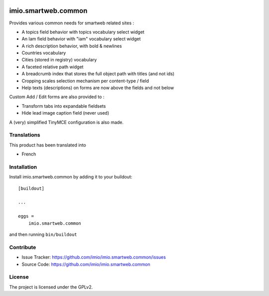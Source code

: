 .. This README is meant for consumption by humans and pypi. Pypi can render rst files so please do not use Sphinx features.
   If you want to learn more about writing documentation, please check out: http://docs.plone.org/about/documentation_styleguide.html
   This text does not appear on pypi or github. It is a comment.

.. image:: https://github.com/IMIO/imio.smartweb.common/workflows/Tests/badge.svg
    :target: https://github.com/IMIO/imio.smartweb.common/actions?query=workflow%3ATests
    :alt: CI Status

.. image:: https://coveralls.io/repos/github/IMIO/imio.smartweb.common/badge.svg?branch=main
    :target: https://coveralls.io/github/IMIO/imio.smartweb.common?branch=main
    :alt: Coveralls

.. image:: https://img.shields.io/pypi/v/imio.smartweb.common.svg
    :target: https://pypi.python.org/pypi/imio.smartweb.common/
    :alt: Latest Version

.. image:: https://img.shields.io/pypi/status/imio.smartweb.common.svg
    :target: https://pypi.python.org/pypi/imio.smartweb.common
    :alt: Egg Status

.. image:: https://img.shields.io/pypi/pyversions/imio.smartweb.common.svg?style=plastic   :alt: Supported - Python Versions

.. image:: https://img.shields.io/pypi/l/imio.smartweb.common.svg
    :target: https://pypi.python.org/pypi/imio.smartweb.common/
    :alt: License


====================
imio.smartweb.common
====================

Provides various common needs for smartweb related sites :

- A topics field behavior with topics vocabulary select widget
- An Iam field behavior with "iam" vocabulary select widget
- A rich description behavior, with bold & newlines
- Countries vocabulary
- Cities (stored in registry) vocabulary
- A faceted relative path widget
- A breadcrumb index that stores the full object path with titles (and not ids)
- Cropping scales selection mechanism per content-type / field
- Help texts (descriptions) on forms are now above the fields and not below


Custom Add / Edit forms are also provided to :

- Transform tabs into expandable fieldsets
- Hide lead image caption field (never used)

A (very) simplified TinyMCE configuration is also made.


Translations
------------

This product has been translated into

- French


Installation
------------

Install imio.smartweb.common by adding it to your buildout::

    [buildout]

    ...

    eggs =
        imio.smartweb.common


and then running ``bin/buildout``


Contribute
----------

- Issue Tracker: https://github.com/imio/imio.smartweb.common/issues
- Source Code: https://github.com/imio/imio.smartweb.common


License
-------

The project is licensed under the GPLv2.

